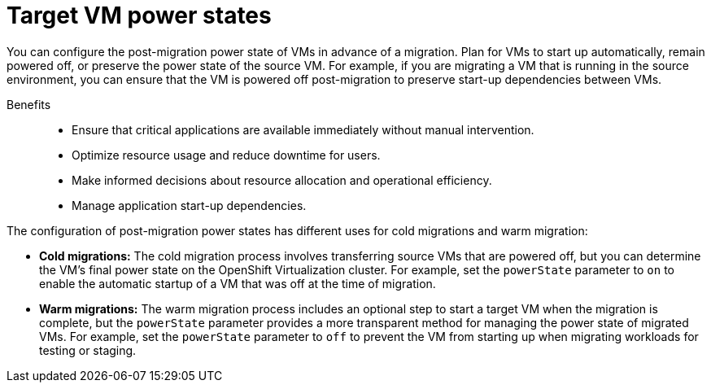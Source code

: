 // Module included in the following assemblies:
//
// assembly_migrating-vms-web-console.adoc

:_mod-docs-content-type: CONCEPT
[id="con_target-vm-power-states_{context}"]

= Target VM power states

[role="_abstract"]
You can configure the post-migration power state of VMs in advance of a migration. Plan for VMs to start up automatically, remain powered off, or preserve the power state of the source VM. For example, if you are migrating a VM that is running in the source environment, you can ensure that the VM is powered off post-migration to preserve start-up dependencies between VMs. 

Benefits::

* Ensure that critical applications are available immediately without manual intervention.
* Optimize resource usage and reduce downtime for users.
* Make informed decisions about resource allocation and operational efficiency.
* Manage application start-up dependencies.

The configuration of post-migration power states has different uses for cold migrations and warm migration:

* *Cold migrations:* The cold migration process involves transferring source VMs that are powered off, but you can determine the VM's final power state on the OpenShift Virtualization cluster. For example, set the `powerState` parameter to `on` to enable the automatic startup of a VM that was off at the time of migration.
* *Warm migrations:* The warm migration process includes an optional step to start a target VM when the migration is complete, but the `powerState` parameter provides a more transparent method for managing the power state of migrated VMs. For example, set the `powerState` parameter to `off` to prevent the VM from starting up when migrating workloads for testing or staging.

